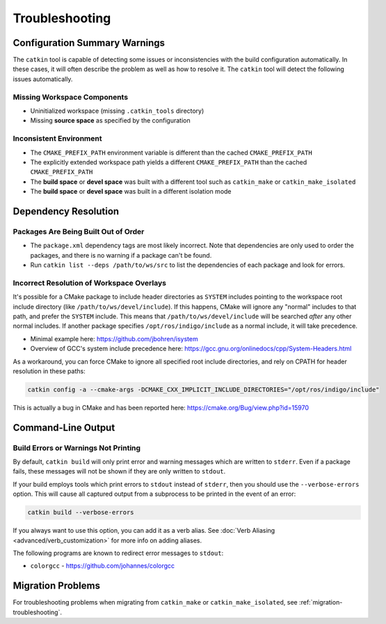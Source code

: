 Troubleshooting
===============

Configuration Summary Warnings
^^^^^^^^^^^^^^^^^^^^^^^^^^^^^^

The ``catkin`` tool is capable of detecting some issues or inconsistencies with the build configuration automatically.
In these cases, it will often describe the problem as well as how to resolve it.
The ``catkin`` tool will detect the following issues automatically.

Missing Workspace Components
----------------------------

- Uninitialized workspace (missing ``.catkin_tools`` directory)
- Missing **source space** as specified by the configuration

Inconsistent Environment
------------------------

- The ``CMAKE_PREFIX_PATH`` environment variable is different than the cached ``CMAKE_PREFIX_PATH``
- The explicitly extended workspace path yields a different ``CMAKE_PREFIX_PATH`` than the cached ``CMAKE_PREFIX_PATH``
- The **build space** or **devel space** was built with a different tool such as ``catkin_make`` or ``catkin_make_isolated``
- The **build space** or **devel space** was built in a different isolation mode

Dependency Resolution
^^^^^^^^^^^^^^^^^^^^^

Packages Are Being Built Out of Order
-------------------------------------

- The ``package.xml`` dependency tags are most likely incorrect.
  Note that   dependencies are only used to order the packages, and there is no warning if   a package can't be found.
- Run ``catkin list --deps /path/to/ws/src`` to list the dependencies of each   package and look for errors.


Incorrect Resolution of Workspace Overlays
------------------------------------------

It's possible for a CMake package to include header directories as ``SYSTEM`` includes pointing to the workspace root include directory (like ``/path/to/ws/devel/include``).
If this happens, CMake will ignore any "normal" includes to that path, and prefer the ``SYSTEM`` include.
This means that ``/path/to/ws/devel/include`` will be searched *after* any other normal includes.
If another package specifies ``/opt/ros/indigo/include`` as a normal include, it will take precedence.

- Minimal example here: https://github.com/jbohren/isystem
- Overview of GCC's system include precedence here: https://gcc.gnu.org/onlinedocs/cpp/System-Headers.html

As a workaround, you can force CMake to ignore all specified root include directories, and rely on CPATH for header resolution in these paths:

.. code-block:: bash

    catkin config -a --cmake-args -DCMAKE_CXX_IMPLICIT_INCLUDE_DIRECTORIES="/opt/ros/indigo/include"

This is actually a bug in CMake and has been reported here: https://cmake.org/Bug/view.php?id=15970

Command-Line Output
^^^^^^^^^^^^^^^^^^^

Build Errors or Warnings Not Printing
-------------------------------------

By default, ``catkin build`` will only print error and warning messages which are written to ``stderr``.
Even if a package fails, these messages will not be shown if they are only written to ``stdout``.

If your build employs tools which print errors to ``stdout`` instead of ``stderr``, then you should use the ``--verbose-errors`` option.
This will cause all captured output from a subprocess to be printed in the event of an error:

.. code-block:: bash

    catkin build --verbose-errors

If you always want to use this option, you can add it as a verb alias.
See :doc:`Verb Aliasing <advanced/verb_customization>` for more info on adding aliases.

The following programs are known to redirect error messages to ``stdout``:

- ``colorgcc`` - https://github.com/johannes/colorgcc



Migration Problems
^^^^^^^^^^^^^^^^^^

For troubleshooting problems when migrating from ``catkin_make`` or ``catkin_make_isolated``, see :ref:`migration-troubleshooting`.
